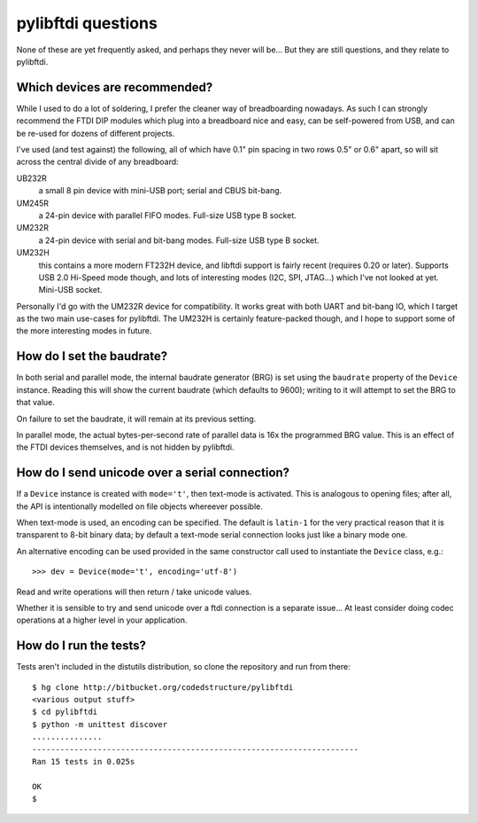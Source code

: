 pylibftdi questions
===================

None of these are yet frequently asked, and perhaps they never will be...
But they are still questions, and they relate to pylibftdi.

Which devices are recommended?
------------------------------

While I used to do a lot of soldering, I prefer the cleaner way of
breadboarding nowadays. As such I can strongly recommend the FTDI DIP
modules which plug into a breadboard nice and easy, can be self-powered
from USB, and can be re-used for dozens of different projects.

I've used (and test against) the following, all of which have 0.1" pin
spacing in two rows 0.5" or 0.6" apart, so will sit across the central
divide of any breadboard:

UB232R
  a small 8 pin device with mini-USB port; serial and CBUS bit-bang.

UM245R
  a 24-pin device with parallel FIFO modes. Full-size USB type B socket.

UM232R
  a 24-pin device with serial and bit-bang modes. Full-size USB type B
  socket.

UM232H
  this contains a more modern FT232H device, and libftdi support is
  fairly recent (requires 0.20 or later). Supports USB 2.0 Hi-Speed mode
  though, and lots of interesting modes (I2C, SPI, JTAG...) which I've not
  looked at yet. Mini-USB socket.

Personally I'd go with the UM232R device for compatibility. It works great
with both UART and bit-bang IO, which I target as the two main use-cases
for pylibftdi. The UM232H is certainly feature-packed though, and I hope
to support some of the more interesting modes in future.

How do I set the baudrate?
--------------------------

In both serial and parallel mode, the internal baudrate generator (BRG) is
set using the ``baudrate`` property of the ``Device`` instance. Reading this
will show the current baudrate (which defaults to 9600); writing to it
will attempt to set the BRG to that value.

On failure to set the baudrate, it will remain at its previous setting.

In parallel mode, the actual bytes-per-second rate of parallel data is
16x the programmed BRG value. This is an effect of the FTDI devices
themselves, and is not hidden by pylibftdi.

How do I send unicode over a serial connection?
-----------------------------------------------

If a ``Device`` instance is created with ``mode='t'``, then text-mode is
activated. This is analogous to opening files; after all, the API is
intentionally modelled on file objects whereever possible.

When text-mode is used, an encoding can be specified. The default is
``latin-1`` for the very practical reason that it is transparent to 8-bit
binary data; by default a text-mode serial connection looks just like a
binary mode one.

An alternative encoding can be used provided in the same constructor call
used to instantiate the ``Device`` class, e.g.::

    >>> dev = Device(mode='t', encoding='utf-8')

Read and write operations will then return / take unicode values.

Whether it is sensible to try and send unicode over a ftdi connection is
a separate issue... At least consider doing codec operations at a higher
level in your application.

How do I run the tests?
-----------------------

Tests aren't included in the distutils distribution, so clone the
repository and run from there::

    $ hg clone http://bitbucket.org/codedstructure/pylibftdi
    <various output stuff>
    $ cd pylibftdi
    $ python -m unittest discover
    ...............
    ----------------------------------------------------------------------
    Ran 15 tests in 0.025s

    OK
    $

